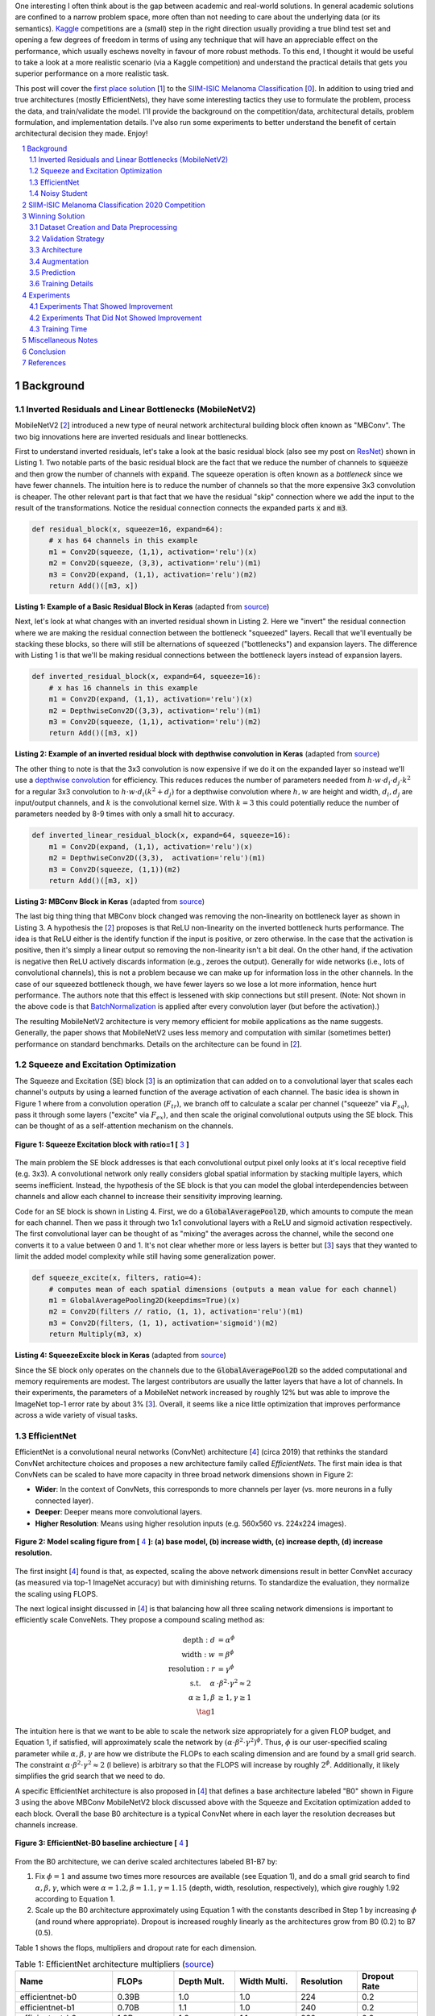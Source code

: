 .. title: A Look at The First Place Solution of a Dermatology Classification Kaggle Competition
.. slug: a-look-at-the-first-place-solution-of-a-dermatology-classification-kaggle-competition
.. date: 2023-11-11 13:09:46 UTC-05:00
.. tags: dermatology, effnet, mathjax
.. category: 
.. link: 
.. description: 
.. type: text

One interesting I often think about is the gap between academic and real-world
solutions.  In general academic solutions are confined to
a narrow problem space, more often than not needing to care about the
underlying data (or its semantics).  `Kaggle <https://www.kaggle.com/competitions>`__
competitions are a (small) step in the right direction usually providing a true
blind test set and opening a few degrees of freedom in terms of using any
technique that will have an appreciable effect on the performance, which
usually eschews novelty in favour of more robust methods.  To this end, I
thought it would be useful to take a look at a more realistic scenario (via a
Kaggle competition) and understand the practical details that gets you superior
performance on a more realistic task.

This post will cover the `first place solution
<https://arxiv.org/abs/2010.05351>`__ [1_] to the 
`SIIM-ISIC Melanoma Classification <https://www.kaggle.com/competitions/siim-isic-melanoma-classification/overview>`_ [0_].
In addition to using tried and true architectures (mostly EfficientNets), they
have some interesting tactics they use to formulate the problem, process the
data, and train/validate the model.  I'll provide the background on the
competition/data, architectural details, problem formulation, and
implementation details.  I've also run some experiments to better understand
the benefit of certain architectural decision they made.  Enjoy!


.. TEASER_END
.. section-numbering::
.. raw:: html

    <div class="card card-body bg-light">
    <h1>Table of Contents</h1>

.. contents:: 
    :depth: 2
    :local:

.. raw:: html

    </div>
    <p>


Background
==========

Inverted Residuals and Linear Bottlenecks (MobileNetV2)
-------------------------------------------------------

MobileNetV2 [2_] introduced a new type of neural network architectural building
block often known as "MBConv".  The two big innovations here are inverted residuals
and linear bottlenecks.  

First to understand inverted residuals, let's take a look at the basic
residual block (also see my post on `ResNet <link://slug/residual-networks>`__)
shown in Listing 1.  Two notable parts of the basic residual block are the
fact that we reduce the number of channels to :code:`squeeze` and then grow the
number of channels with :code:`expand`.  The squeeze operation is often known
as a *bottleneck* since we have fewer channels.  The intuition here is to reduce
the number of channels so that the more expensive 3x3 convolution is cheaper.
The other relevant part is that fact that we have the residual "skip" connection where
we add the input to the result of the transformations.  Notice the residual
connection connects the expanded parts :code:`x` and :code:`m3`.

.. code-block:: Python

   def residual_block(x, squeeze=16, expand=64):
       # x has 64 channels in this example
       m1 = Conv2D(squeeze, (1,1), activation='relu')(x)
       m2 = Conv2D(squeeze, (3,3), activation='relu')(m1)
       m3 = Conv2D(expand, (1,1), activation='relu')(m2)
       return Add()([m3, x])

**Listing 1: Example of a Basic Residual Block in Keras** (adapted from `source <https://towardsdatascience.com/mobilenetv2-inverted-residuals-and-linear-bottlenecks-8a4362f4ffd5>`__)

Next, let's look at what changes with an inverted residual shown in Listing 2.
Here we "invert" the residual connection where we are making the residual
connection between the bottleneck "squeezed" layers.  Recall that we'll
eventually be stacking these blocks, so there will still be alternations
of squeezed ("bottlenecks") and expansion layers.  The difference with
Listing 1 is that we'll be making residual connections between the bottleneck
layers instead of expansion layers.  

.. code-block:: Python

   def inverted_residual_block(x, expand=64, squeeze=16):
       # x has 16 channels in this example
       m1 = Conv2D(expand, (1,1), activation='relu')(x)
       m2 = DepthwiseConv2D((3,3), activation='relu')(m1)
       m3 = Conv2D(squeeze, (1,1), activation='relu')(m2)
       return Add()([m3, x])

**Listing 2: Example of an inverted residual block with depthwise convolution in Keras** (adapted from `source <https://towardsdatascience.com/mobilenetv2-inverted-residuals-and-linear-bottlenecks-8a4362f4ffd5>`__)


The other thing to note is that the 3x3
convolution is now expensive if we do it on the expanded layer so instead we'll 
use a `depthwise convolution <https://keras.io/api/layers/convolution_layers/depthwise_convolution2d/>`__
for efficiency.  This reduces reduces the number of parameters needed from
:math:`h\cdot w \cdot d_i \cdot d_j \cdot k^2` for a regular 3x3 convolution to
:math:`h\cdot w \cdot d_i (k^2 + d_j)` for a depthwise convolution where
:math:`h, w` are height and width, :math:`d_i, d_j` are input/output channels, and
:math:`k` is the convolutional kernel size.  With :math:`k=3` this could potentially
reduce the number of parameters needed by 8-9 times with only a small hit to
accuracy.

.. code-block:: Python

   def inverted_linear_residual_block(x, expand=64, squeeze=16):
       m1 = Conv2D(expand, (1,1), activation='relu')(x)
       m2 = DepthwiseConv2D((3,3),  activation='relu')(m1)
       m3 = Conv2D(squeeze, (1,1))(m2)
       return Add()([m3, x])

**Listing 3: MBConv Block in Keras** (adapted from `source <https://towardsdatascience.com/mobilenetv2-inverted-residuals-and-linear-bottlenecks-8a4362f4ffd5>`__)

The last big thing thing that MBConv block changed was removing the
non-linearity on bottleneck layer as shown in Listing 3.  A
hypothesis the [2_] proposes is that ReLU non-linearity on the inverted
bottleneck hurts performance.  The idea is that ReLU either is the identify
function if the input is positive, or zero otherwise.  In the case that the
activation is positive, then it's simply a linear output so removing the
non-linearity isn't a bit deal.  On the other hand, if the activation is
negative then ReLU actively discards information (e.g., zeroes the output).
Generally for wide networks (i.e., lots of convolutional channels), this is not
a problem because we can make up for information loss in the other channels.
In the case of our squeezed bottleneck though, we have fewer layers so we lose
a lot more information, hence hurt performance.  The authors note that this
effect is lessened with skip connections but still present.
(Note: Not shown in the above code is that `BatchNormalization <https://en.wikipedia.org/wiki/Batch_normalization>`__
is applied after every convolution layer (but before the activation).)

The resulting MobileNetV2 architecture is very memory efficient for mobile
applications as the name suggests.  Generally, the paper shows that MobileNetV2 
uses less memory and computation with similar (sometimes better) performance
on standard benchmarks.  Details on the architecture can be found in [2_].

Squeeze and Excitation Optimization
-----------------------------------

The Squeeze and Excitation (SE) block [3_] is an optimization that can added on to a
convolutional layer that scales each channel's outputs by using a learned
function of the average activation of each channel.  The basic idea is shown in
Figure 1 where from a convolution operation (:math:`F_tr`), we branch off to
calculate a scalar per channel ("squeeze" via :math:`F_sq`), pass it through some layers
("excite" via :math:`F_ex`), and then scale the original convolutional outputs using the SE block.
This can be thought of as a self-attention mechanism on the channels.

.. figure:: /images/dermnet_squeeze_excite.png
  :height: 200px
  :alt: Squeeze Excite
  :align: center

  **Figure 1: Squeeze Excitation block with ratio=1 [** 3_ **]**

The main problem the SE block addresses is that each convolutional output pixel only
looks at it's local receptive field (e.g. 3x3).  A convolutional network only
really considers global spatial information by stacking multiple layers, which
seems inefficient.  Instead, the hypothesis of the SE block is that you can model
the global interdependencies between channels and allow each channel to
increase their sensitivity improving learning.

Code for an SE block is shown in  Listing 4.  First, we do a
:code:`GlobalAveragePool2D`, which amounts to compute the mean for each
channel.  Then we pass it through two 1x1 convolutional layers with a ReLU and
sigmoid activation respectively.  The first convolutional layer can be thought
of as "mixing" the averages across the channel, while the second one converts
it to a value between 0 and 1.  It's not clear whether more or less layers is better
but [3_] says that they wanted to limit the added model complexity while still
having some generalization power.

.. code-block:: Python

    def squeeze_excite(x, filters, ratio=4):
        # computes mean of each spatial dimensions (outputs a mean value for each channel)
        m1 = GlobalAveragePooling2D(keepdims=True)(x) 
        m2 = Conv2D(filters // ratio, (1, 1), activation='relu')(m1)
        m3 = Conv2D(filters, (1, 1), activation='sigmoid')(m2)
        return Multiply(m3, x)

**Listing 4: SqueezeExcite block in Keras** (adapted from `source <https://github.com/rwightman/gen-efficientnet-pytorch/blob/master/geffnet/efficientnet_builder.py#L103>`__)

Since the SE block only operates on the channels due to the :code:`GlobalAveragePool2D` so
the added computational and memory requirements are modest.  The largest contributors are
usually the latter layers that have a lot of channels.  In their experiments,
the parameters of a MobileNet network increased by roughly 12% but was able to improve
the ImageNet top-1 error rate by about 3% [3_].  Overall, it seems like a nice little
optimization that improves performance across a wide variety of visual tasks.


EfficientNet
------------

EfficientNet is a convolutional neural networks (ConvNet) architecture [4_]
(circa 2019) that rethinks the standard ConvNet architecture choices and
proposes a new architecture family called *EfficientNets*.  The first main idea
is that ConvNets can be scaled to have more capacity in three broad network dimensions
shown in Figure 2:

* **Wider**: In the context of ConvNets, this corresponds to more channels per layer (vs. more neurons in a fully connected layer).
* **Deeper**: Deeper means more convolutional layers.
* **Higher Resolution**: Means using higher resolution inputs (e.g. 560x560 vs. 224x224 images).

.. figure:: /images/dermnet_scaling.png
  :height: 470px
  :alt: Scaling ConvNets
  :align: center

  **Figure 2: Model scaling figure from [** 4_ **]: (a) base model, (b) increase width, (c) increase depth, (d) increase resolution.**

The first insight [4_] found is that, as expected, scaling the
above network dimensions result in better ConvNet accuracy (as measured via top-1
ImageNet accuracy) but with diminishing returns.  To standardize the evaluation,
they normalize the scaling using FLOPS.

The next logical insight discussed in [4_] is that balancing
how all three scaling network dimensions is important to 
efficiently scale ConveNets.  They propose a compound
scaling method as:

.. math::

    \text{depth}: d &= \alpha^\phi \\
    \text{width}: w &= \beta^\phi \\
    \text{resolution}: r &= \gamma^\phi \\
        \text{s.t. }\hspace{10pt} \alpha&\cdot\beta^2\cdot\gamma^2 \approx 2 \\
    \alpha \geq 1, \beta &\geq 1, \gamma \geq 1 \\
    \tag{1}

The intuition here is that we want to be able to scale the network
size appropriately for a given FLOP budget, and Equation 1, if satisfied, will
approximately scale the network by :math:`(\alpha \cdot \beta^2 \cdot \gamma^2)^\phi`.
Thus, :math:`\phi` is our user-specified scaling parameter while
:math:`\alpha, \beta, \gamma` are how we distribute the FLOPs to each scaling
dimension and are found by a small grid search.  The constraint 
:math:`\alpha \cdot \beta^2 \cdot \gamma^2 \approx 2` (I believe) is arbitrary
so that the FLOPS will increase by roughly :math:`2^\phi`.  Additionally,
it likely simplifies the grid search that we need to do.

A specific EfficientNet architecture is also proposed in [4_] that defines
a base architecture labeled "B0" shown in Figure 3 using the above MBConv
MobileNetV2 block discussed above with the Squeeze and Excitation optimization
added to each block.  Overall the base B0 architecture is a typical ConvNet
where in each layer the resolution decreases but channels increase.

.. figure:: /images/dermnet_effnet.png
  :height: 270px
  :alt: Effnet architecture
  :align: center

  **Figure 3: EfficientNet-B0 baseline archiecture [** 4_ **]**

From the B0 architecture, we can derive scaled architectures labeled
B1-B7 by:

1. Fix :math:`\phi=1` and assume two times more resources are available (see Equation 1),
   and do a small grid search to find :math:`\alpha, \beta, \gamma`, which were
   :math:`\alpha=1.2, \beta=1.1, \gamma=1.15` (depth, width, resolution, respectively),
   which give roughly 1.92 according to Equation 1.
2. Scale up the B0 architecture approximately using Equation 1 with the
   constants described in Step 1 by increasing :math:`\phi` (and round where
   appropriate).  Dropout is increased roughly linearly as the architectures
   grow from B0 (0.2) to B7 (0.5).

Table 1 shows the flops, multipliers and dropout rate for each dimension.

.. csv-table:: Table 1: EfficientNet architecture multipliers (`source <https://github.com/rwightman/gen-efficientnet-pytorch/blob/master/geffnet/gen_efficientnet.py#L502>`__)
   :header: "Name","FLOPs","Depth Mult.","Width Multi.","Resolution","Dropout Rate"
   :widths: 8,5,5,5,5,5
   :align: center

    efficientnet-b0,0.39B,1.0,1.0,224,0.2
    efficientnet-b1,0.70B,1.1,1.0,240,0.2
    efficientnet-b2,1.0B,1.2,1.1,260,0.3
    efficientnet-b3,1.8B,1.4,1.2,300,0.3
    efficientnet-b4,4.2B,1.8,1.4,380,0.4
    efficientnet-b5,9.9B,2.2,1.6,456,0.4
    efficientnet-b6,19B,2.6,1.8,528,0.5
    efficientnet-b7,47B,3.1,2.0,600,0.5

..
    Depth Mult.	Width Multi.	Resolution
    1.00	1.00	224.00
    0.52	0.00	0.49
    1.00	1.00	1.07
    1.85	1.91	2.09
    3.22	3.53	3.78
    4.32	4.93	5.09
    5.24	6.17	6.14
    6.21	7.27	7.05

For example, starting with B0, we have 0.39B FLOPs, going to B4 we have 4.2B
flops, which yields :math:`\phi = 4.2 / 0.39 \approx 3.28`.  This translates to
scaling close to this value along the three dimensions with :math:`\phi_{\alpha} = 3.22`,
:math:`\phi_{\beta}=3.53`, and :math:`\phi_{\gamma}=3.78`.  We're not going for
precision here, we just want a rough guideline of how to scale up the
architecture.  The nice thing about having this guideline is that we can create
bigger ConvNets without having to do any additional architecture
search.


Noisy Student
-------------

Noisy Student [5_] is a semi-supervised approach to training a model that is
useful even when you have abundant lableled data.  This work is in the context
of images where they show its efficacy on ImageNet and related benchmarks.
The setup requires both labelled data and unlabeled data with a relatively
simple algorithm (with some subtlety) and the following steps:

1. Train teacher model :math:`M^t` with labelled images using a standard cross
   entropy loss.
2. Use the :math:`M^t` (current teacher) to generate pseudo labels for the unlabelled data
   (**filter and balance dataset as required**)
3. Learn a student model :math:`M^(t+1)` with **equal or larger** capacity
   on the labeled and unlabeled data with added **noise**.
4. Increment :math:`t` (make the current student the new teacher) and **repeat**
   steps 2-3 as needed.

A few unintuitive points emphasized in bold.  First, the student model uses a
equal or larger model.  This is different from other student/teacher context
where one is trying to distill the model knowledge into the smaller model.
Here we're not trying to distill, we're trying to boost performance so we want
a bigger model so it can learn from the bigger combined dataset.  This seems to
have a increase of 0.5-1.5% in top-1 ImageNet accuracy in their ablation
study.

Second, the noise is implemented as randomized data augmentation plus dropout
and stochastic depth.  The added noise on the student seems to around another 0.5%
in top-1 ImageNet accuracy.  Seems like a reasonable modification given that
you typically want both of these things when training these types of networks.

Third, the iteration in step 4 also seemed important.  Going from one iteration
to 3 improved performance by 0.8% in top-1 ImageNet accuracy.  It's not obvious
to me that the performance would improve by iterating here but since the number
of iterations is small, I can believe that it's possible.

Lastly, they discuss that they filter out pseudo labels that have low
confidence by the teacher model, and then rebalance the unlabelled classes so
the distribution is not so off (by repeating images).  This also seems to
improve performance a bit more modestly at 0-0.3% depending on the model.

The summary of the overall Noisy Student results are shown in Figure 4 where
they conducted most of their experiments on EfficientNet.  This figure only
shows the non-iterative training (their headline result is within the iterative
training).  You can see that the Noisy Student dominates the vanilla
EfficientNet results at the same number of model parameters and achieves SOTA
(at the time of the paper).  In the context of this post, there are many
versions of EfficientNet with Noisy Student training that are available to use
a pretrained model.

.. figure:: /images/dermnet_noisystudent.png
  :height: 470px
  :alt: Noisy Student
  :align: center

  **Figure 4: Noisy Student training shows significant improvement over all model sizes. [** 5_ **]**


SIIM-ISIC Melanoma Classification 2020 Competition
==================================================

The Society for Imaging and Informatics in Medicine (SIIM) and the International Skin Imaging Collaboration (ISIC)
melanoma classification competition [0_] aims to classify a given skin lesion
as melanoma along with accompanying patient metadata.  Melanoma is a type of
skin cancer that is responsible for over 75% of skin cancer deaths.  The ISIC
has been putting on various computer vision `challenges <https://challenge.isic-archive.com/>`__ related to dermatology since 2016.
Notably, past competitions have labelled image skin lesion data (and sometimes
patient metadata) but with different labels that may be a superset of the 2020 competition.
More than 3300 teams participated in the competition with the winning solution
being the topic of this post [1_]. 

The dataset consists of 33k training data points with only 1.76% positive samples (i.e., melanoma).
Each datum contains a JPG image of varying sizes (or a standardized 1024x1024
TFRecord) of a skin lesion along with patient data:

* patient id
* sex
* approximate age
* location of image site
* detailed diagnosis (training only)
* benign or malignant (training only, label to predict)
* binarized version of target

Additionally, there were "external" data that one could use from previous
years of the competition) that had similar skin lesion images with slightly
different tasks (e.g. image segmentation, classification with different labels etc.).
This additional data added another roughly 60k images that one could possibly
use.

The competition in 2020 was hosted on Kaggle which contained a leaderboard of
all submissions.  Each team submitted a blind prediction on the given test set
and the leaderboard will measure its performance using AUC.
The leaderboard will show a public view on all submissions which shows the AUC
score based on 30% of the test set.  The remaining 70% will be hidden on the
private leaderboard until the end of the competition and be used to evaluate
the final result.

Table 2 shows several select submissions including the top 3 on the public and
private leaderboards.  Interestingly, the top 3 winners on the private data all
ranked relatively low, including the top submission which ranked all the way
down at 881!  Impressively, the top public score had a whopping 0.9931 AUC but
only ended up at rank 275 in the final private ranking.  The number of submissions
is also interesting.  Clearly, some overfitting on this test set was going on
in certain submissions with the top 3 winners all having relatively low number
of submissions compared to others.  The other obvious thing is that 
the scores are so close together that luck definitely played a role in the
submissions.

.. csv-table:: Table 2: Performance of Select Teams (`source <https://www.kaggle.com/competitions/siim-isic-melanoma-classification/leaderboard>`__)
    :header: Private Rank,Private Score,Public Rank,Public Score,Submissions  
    :widths: 4,3,4,3,4
    :align: center

    1,0.9490,881,0.9586,116
    2,0.9485,57,0.9679,61
    3,0.9484,265,0.9654,118
    27,0.9441,2,0.9926,402
    100,0.9414,329,0.9648,121
    275,0.9379,1,0.9931,276
    395,0.9357,3,0.9767,245
    500,0.9336,241,0.9656,227

Winning Solution
================

The winning solution [1_] to the SIIM-ISIC 2020 Competition used a variety of
techniques that led to their outperformance.  This section discusses some of
those techniques.

Dataset Creation and Data Preprocessing
---------------------------------------

The winning solution used a preprocessed dataset that one of his colleagues
used [6_].  This dataset was in fact used by many of the competing teams
because did some of the most critical work of preparing the data (something
that a huge amount of time is spent on in real world problems).

The first step in preprocessing was center cropping and resizing
the images.  Many of the JPEG images were really large and had different dimensions
(e.g. 1053x1872 or 4000x6000) totaling 32GB.  After reducing them down to
various standard sizes (e.g. 512x512, 768x768, 1024x1024) they were much more
manageable to use, for example the 512x512 dataset was about 3GB for 2020 data.

Next, the preprocessed dataset also contained a "triple" stratified 5-fold
validation dataset: 

* **Separate Patients**: This stratification was to ensure that the same
  patient was not in both the train and validation set.  This can happen when you
  have two skin lesion images from the same person, which is undesirable because
  the resulting diagnosis is likely highly correlated in these situations.
* **Positive Class**: This stratification was to ensure that the positive classes
  were distributed correctly across each fold.  Due to the highly imbalanced problem
  of only have 1.76% positive classes, ensuring an even balance across folds was 
  very important.
* **Patient Representation**: Some patients had only a few images while others
  had many.  To have balanced folds, this stratification was to ensure that you
  have good representation of each across each fold as well.

Lastly, although the external data had a lot of additional images, many of them
were in fact duplicates.  But this is harder than it looks because the images
were not exact matches, for example they could be scaled and rotated, thus
you cannot just compare the raw pixels.  To have a clean validation set, you
ant to make sure have a truly independent train and validation set.

To solve this problem, the preprocessing in [6_] used a pre-trained
(EfficientNet) CNN to generate embeddings of each image, and then removed near
duplicates (with manual inspection).  Hundreds of duplicates were removed,
making a much cleaner validation set.


Validation Strategy
-------------------

The first place solution noted that one of the keys to winning was having robust
validation strategy, which was particularly important in this competition [6_].
As noted above, the original dataset had only a 1.76% positive rate over 33k
training samples.  That translates to around 580 positive samples, and barely
over 100 samples when doing for a 5-fold cross validation.  If one were to use
the same metric, this naturally would lead to an unstable AUC (or pretty much
any other metric you're going to use).

Beyond the training data provided, the test data that can be evaluated via the
public leaderboard had only about 10k samples, 30% of which was used to
evaluate AUC on the public leaderboard.  If the distribution were similar in
this test set, this would only leave about 50 or so positive test case samples.
Thus, the public leaderboard evaluation was similarly unreliable quite and
couldn't be used to robustly evaluate the model.  This was clearly seen as the
top 3 public leader ranks dropped significantly when evaluated on the private
data set.  The authors also mention that their cross validation scores
(described below) were not correlated with the public leaderboard and that they
basically ignored the it.

The winning solution instead utilized *both* the competition (2020) data
and external data (2019) for training *and* validation.  The 2019 data had 25k
data points with a 17.85% positive rate, making it much more reliable when it
was used as an addition in a validation set.

The other key thing they did was to train on a multi-class problem instead of
the binary target given by the competition.  In the 2020 data, a detailed
diagnosis column was given, while in the 2019 data, a higher-level multi-class
label was given (vs. the binary label).  As is typical in many problems, they
leveraged some domain knowledge (using the descriptions from the competition)
and mapped the 2020 detailed diagnosis to the 2019 labels shown in Figure 5.
The main intuition of using a multi-class target is that it gives more
information to the target when the lesion is benign (not cancerous).

.. figure:: /images/dermnet_targets.png
  :height: 370px
  :alt: Mapping from diagnosis to targets
  :align: center

  **Figure 5: Mapping from diagnosis to targets [** 1_ **]**

When evaluating the model the primary evaluation metric is the binary
classification AUC of the combined 2019 and 2020 cross validation folds (the
multi-class problem can easily be mapped back to a binary one).  The 
cross validation AUC of the 2020 dataset was used as a secondary metric.


Architecture
------------

The solution consisted of an ensemble of eighteen fine-tuned pretrained ConvNets 
shown in Figure 6 that were combined using a simple average of ranks that were
then normalized to :math:`[0,1]`.  Notice that the first 16 models are
EfficientNet variants from B3 all the way to B7, while the last two are
SE-ResNext101 and Nest101.  For the EfficientNet variants, besides the model
size, the models vary by the image input sizes (384, 448, 512, 576, 640, 768,
896) deriving from the next largest source image in the above described dataset
(e.g. 512, 768, 1024).  The different models plus image sizes is an important
source of diversity in the ensemble.  Unfortunately, the authors didn't describe
how they selected their ensemble except to say that diversity was important.
Interestingly, the authors state [6_] that the CNN backbone isn't all that
important and they mostly just picked the off the shelf state of the art model
at the time (EfficientNet), which pretrained models and code are usually
readily available.

.. figure:: /images/dermnet_ensemble.png
  :height: 470px
  :alt: Ensemble of Winning Solution
  :align: center

  **Figure 6: Model configurations for winning solution ensemble and their AUC scores [** 1_ **]**

The ensembles also varied based on their use of metadata with tuned learning
rates and epochs for each test case.  The authors mention [6_] that the metadata
didn't help much with their best single model not even using it.  They
hypothesize that most of the useful information is already included in the
image.  However, it was useful in providing diversity in the ensemble, which
is one of the most important parts of ensembling.  Additionally, one of the
models only used a reduced target with 4 classes (collapsing the "*" labels in
Figure 5).

Another interesting part is how they incorporated the metadata with the images.
Figure 7 shows the architecture with metadata.  The metadata network is
relatively simple with two fully connected layers whose output is concatenated 
with the CNN before the last linear layer.  They use a pretty standard architecture
with BatchNorm and dropout, but they do use the `Swish <https://en.wikipedia.org/wiki/Swish_function>`__
activation.

.. figure:: /images/dermnet_metadata.png
  :height: 470px
  :alt: Architecture of Solution
  :align: center

  **Figure 7: Model architecture including metadata [** 1_ **]**

Lastly, a trick that I had not seen before is that in the last linear
classification layer. They use five copies of the linear each with a
*different* dropout layer, which then are averaged together to generate the
final output shown in Listing 5.  I guess it really is trying to remove the
randomness of dropout, especially when you have a 0.5 dropout rate.

.. code-block:: Python

    for dropout in enumerate(self.dropouts):
        if i == 0:
            out = self.myfc(dropout(x))
        else:
            out += self.myfc(dropout(x))
    out /= len(self.dropouts)



**Listing 5: Last layer of Winning Solution (** `source <https://github.com/haqishen/SIIM-ISIC-Melanoma-Classification-1st-Place-Solution/blob/master/models.py#L61>`__ **)**

.. admonition:: Ensembles Selection Ideas from Another Solution

    In addition to the explanation of [1_] in the YouTube video [6_],
    one of their colleagues from Nvidia also presented their solution, which
    also got a gold medal coming it 11th.  Their solution was more 
    "brute force" (in their own words) building hundreds of models and relied on
    some strategies to whittle it down to their final ensemble.
    Two interesting ideas for ensemble selection came out in his explanation of his
    solution:  

    "**Correlation Matrix Divergence**": The idea is you want to filter out
    models that are overfittig on the training data.  So what you do is compute
    the correlation matrix over all classes on the training set, then do the same
    on the test set.  Then you subtract the two and look for values in the
    difference that are large.  The intuition is that if there is a big divergence
    then the model may not be generalizing well to the test set for various reasons
    from overfitting to bugs.  So the team used this as a filter to remove models
    that were highly "divergent".

    "**Adversarial Validation Importances**": Build a model that takes as input
    all the predictions from the candidate set of models to predict whether an
    image is in the train or test set.  If the set of models can easily detect
    the test set, then that means you are picking up on a signal to be biased
    towards one or the other.  Using (I assume) feature importances, you can
    find which models are contributing to this signal and remove it.
    Similar to the other method, you want to make it so the models in your
    ensemble cannot distinguish between train and test to ensure they are 
    going to generalize well.

    For both of these methods you will need to use your judgement on which
    threshold to set to drop models.  The authors just said they used their
    best guess and didn't have a methodical way.


Augmentation
------------

Another key aspect of training vision models is data augmentation, which are readily available.
The solution used the `albumentations <https://albumentations.ai/>`__ library that has a rich
variety of image transformations that are performant and easily accessible.

The authors used a whole host of transformations where you can see the 
`code here <https://github.com/bjlkeng/SIIM-ISIC-Melanoma-Classification-1st-Place-Solution/blob/master/dataset.py#L54>`__.
I'll mention a few interesting points I found:

* The last transformation always resizes the image back to the size the network expects.
* They use the :code:`compose()` function to apply *all* transformations to each image, however
  (in most cases) each transformation will have some probability of activating or not.
* They'll also have some :code:`OneOf` choices in there for blurring (Motion,
  Median, Gaussian, GuassNoise blurring) and distortion (OpticalDistortion,
  GridDistortion, ElasticTransform).
* Some of the transforms require a bit more careful setting of parameters
  depending on the domain.  For example, the :code:`Cutout` transform which blanks out
  a square region of the image, which requires a bit more careful thinking to ensure that
  the region isn't too large.  In this case, they used a single 37.5% of image sized square
  to cutout with 70% probability.
* The transformations are primarily only on the training set.  The validation set transforms
  are only used to preprocess the image for the model by doing a resize and a normalization.


Prediction
----------

On the prediction side there were a couple tricks that I thought are worth
mentioning:

* **Fold Averaging**: The best model from each of the 5 validation folds is
  saved based on the combined validation dataset AUC.  This means for every
  ensemble model (total 18) we have 5 trained models.  The prediction for
  this configuration is generated by averaging the probabilities.  That is, for
  each of the 5 trained models, compute the mean across the 5 models for each
  softmax output separately.
* **Orientation Averaging**: Due to the nature of the images, the solution
  (for each of the above folds models) averaged 8 different predictions per model,
  where each prediction was given a different orientation of the input image.
  This means for each model configuration you have 5 x 8 predictions, which
  are averaged by their probabilities.

  The different orientations are: original, horizontal flip,
  vertical flip, horizontal & vertical flip, diagonal "flip" (transpose),
  diagonal & horizonal flip, diagonal & vertical flip, diagonal & horizontal &
  vertical flip.  For skin lesions the orientation probably doesn't matter at
  all, so computing the average over many different orientations probably
  smooths out any quirks the models had with a particular orientation.
  Intuitively, I would guess this
  increases the robustness of the model's prediction.  See the `source
  <https://github.com/bjlkeng/SIIM-ISIC-Melanoma-Classification-1st-Place-Solution/blob/master/predict.py#L121>`__
  for the details on both of these tricks.
* **Ensemble Construction**: From each of the above 18 model configurations
  after averaging you have a single column of probabilities corresponding to
  the test set data.  To generate the final prediction, we do a "rank average":
  convert all the probabilities in a column to ranks, normalize those relative
  ranks to between 0 and 1 (as a percentage), and finally compute a simple mean
  between all of the columns.  This is probably more robust than computing a
  simple probability average because it does not overweight confident models
  that might output very high (or low) probability numbers.

Training Details 
----------------

Here are the details for the training:

* **Epochs**: 15 for most models.  I'm going to guess (because they didn't
  specify) that they picked a large enough number so that the AUC didn't
  continue to increase but also balanced with a manageable runtime.  Since
  they save the best model in the fold (according to the validation AUC),
  as long as this number is big enough you're only losing runtime.
* **Batch size**: 64 for all models.  They mentioned (I believe) that it was
  easier to just keep it all the same for each model than try to tune it,
  presumably because batch size wasn't expected to make much of a difference.
* **Learning rate/schedule**: ranged from :math:`1e-4` to :math:`3e-4` with a
  cosine cycle, which is tuned for each model (recall this is fine-tuning a
  pretrained ImageNet model).  There is also a warm-up epoch which is one tenth
  of the initial learning rate.
* **Optimizer**: Adam.  Stated that they using the standard optimizer was good
  enough.
* **Hardware**: Trained on V100 GPUs (presumably) in mixed precision mode with
  up to 8 GPUs used in a data parallel (batch split across GPUs) manner.

Experiments
===========

The experiments consisted of a bunch of ablation tests against a baseline
configuration because I was curious how important each of the decisions were.
Due to only having access to my local RTX 3090 (and not wanting to spend more
on cloud compute), I ran it versus a smaller baseline than the models used in
the original solution.  On the baseline setup, running 3 folds (vs. 5) took
roughly one full day (which could probably have been faster, see my notes on
improving runtime below).  Notably, I didn't try many bigger models because
I didn't want to spend time waiting around for them to finish.

You can see the script I used to run it `here
<https://github.com/bjlkeng/SIIM-ISIC-Melanoma-Classification-1st-Place-Solution/blob/master/train.sh>`__,
which just used the existing training script (plus a few new arguments to test
some of the techniques).  The baseline setup was:

* 3 fold cross training (vs. 5), 15 epochs per fold
* Use external data but no patient (i.e., table) data
* Image size 384 (vs. 448+)
* Architecture: EfficientNet B3 (vs. B4+)
* Cosine warmup
* Batch size: 48 (vs. default 64)
* LR: 3e-5

Relative to this baseline setup, I'll discuss the things that seemed to be significant
and those that didn't seem that important (in my small study).

Experiments That Showed Improvement
-----------------------------------

Figure 8 shows the experiments that appears to have improved performance beyond
just randomness.  The figure shows the mean AUC across folds including external
data in the validation set (:code:`AUC_mean`), and the AUC for the validation
set with just competition data (:code:`AUC_20_mean`), where the former is the
primary metric.  Error bars indicate the standard deviation computed from the
three folds.  Starting left to right, the changes were:

* **baseline**: Baseline setup described above.
* **no-pretraining**: Did not used a pretrained B3 model.
* **no-augmentation**: Removed data augmentation transforms.
* **-no-external-data**: A run without utilizing the Data from other year
  competitions that were not included in the current year competition i.e.,
  no external data.
* **-warmup**: Remove the first warmup epoch which starts at a tenth of the
  initial learning rate and gradually grows to the target LR by the end of the
  epoch.
* **no-cosine**: Did not use cosine learning schedule (one cycle across all epochs).

.. figure:: /images/dermnet_plot_good.png
  :height: 400px
  :alt: Experiments that showed improvement
  :align: center

  **Figure 8: Experiments that showed improvement**

As you can see, there are only a few things that are obviously beneficial
particularly around the data.
The biggest gain appears to be due to pre-training, which is around an
0.08 AUC gap from the baseline.  This makes sense since we only have
around 60K data points, so pre-training (even on an unrelated ImageNet)
would be useful.
The other big drop seems to be whether or not we're using data augmentation.
Although the AUC metric seems like it might be only a small drop, the AUC_20
shows quite a large one, indicating that this plays a significant role in the
performance.
Another big data related change was the use of external data.
The primary metric is not reported because the default computation from the script
was not comparable (and I didn't feel like hacking it to make it comparable).
Instead, we can see the AUC_20 metric which shows about a 0.03 AUC gap.  These
really shows the value of adding more data seems to give the most durable boost
to performance.

The two other more minor improvements come from the learning rate schedules with
a warmup epoch and a cosine scheduling of learning rates.  The warmup seemed
the most significant with 0.02 AUC difference with the cosine scheduling
showing very minor improvement with 0.01 AUC (may not be significant though).

Experiments That Did Not Showed Improvement
-------------------------------------------

Similar to the things that showed improvement, I ran a bunch of other experiments
shown in Figure 9 with the same metrics.  For the most part, they did not show
significant improvement over the baseline.  Starting from left to right in
Figure 9, the changes were:

* **baseline**: Baseline setup described above
* **+noisy-student**: Use a pretrained B3 model with Noisy Student training
* **effnet_b2**: Use EfficientNet B2 model instead of B3
* **lr={1.5e-5, 2e-5}**: Use a learning rate of 1.5e-5, 2e-5 (vs. 3e-5)
* **+metadata**: Utilize patient (non-image) metadata
* **dropout-layers={1, 3}**: Utilize 1, 3 parallel dropout layers (vs 5) as
  described above in the Architecture section
* **img_size=448**: Utilize image size of 448 (vs. 384x384)
* **binary_labels**: Utilize binary labels (as the competition expects) instead
  of 9 classes
* **tensorflow_impl**: Utilize a tensorflow implementation of the pretrained model.
* **amp**: Utilize Automated Mixed Precision (AMP) in PyTorch

.. figure:: /images/dermnet_plot_bad.png
  :height: 450px
  :alt: Experiments that showed did not improvement
  :align: center

  **Figure 9: Experiments that did not showed improvement**

I'll just comment on a few things that were surprising:

* "Fancy" things didn't seem to be that important.  For example,
  Noisy Student or changing architecture to B2 didn't seem to do much.
  Similarly the dropout layers didn't change things much.
* Implementation details didn't seem to make a big difference like the
  Tensorflow implementation or using AMP.
* Not very sensitive to many hyperparameters like learning rate and image size,
  although I'm sure learning rate is very much related to the learning
  schedule.
* One thing I did find surprising was that the binary labels didn't didn't make
  that much of a difference.  Intuitively, it feels like better categories would encourage
  learning but even if it did, it looks like it wasn't that significant.
  Similar to the previous section, this experiment only had an AUC_20 measure
  since the problem formulation was different.
* One of things that was borderline was the use of metadata, which I included
  in this section instead of the one above.  The paper states that metadata didn't
  in general do much but was useful to make more diverse models.  In these experiments,
  it's not significant but it's possible it does help, perhaps especially in smaller
  models/image sizes like B3/384x384.  It's hard to draw conclusions though.

In general, as is the case in many of these situations, there many fewer silver
bullets.  *Most things* do not significantly move the performance of the
problem in a real world scenario.  Or at least they're not "first order"
improvements that you would try on a first pass at a problem.  If you're optimizing
for 0.1% improvement (e.g. AdWords) then you might want to spend more time with
the "second order" improvements to hyperoptimize the problem.  And although
these experiments are not extensive, they probably point directionally to what
you should care about: data and *maybe* better learning schedules. 

Training Time
-------------

For most of my experiments, a typical run would take about 27 hours (about 37
mins / epoch) for the baseline setup.  This seemed kind of unreasonably long
for a small B3 setup, but I mostly ignored it because I just queueing the jobs
up and coming back to them at the end of each day.  I even noticed that the GPU
utilization was low, but thought it was a weird artifact of training setup.  I
even started playing around with AMP and PyTorch 2.0 compilation and didn't see
a significant change in the above.

Only after I had the idea to run the data augmentation experiment did I realize
my issue: the data augmentation transforms were bottlenecking my batches!  I
had been using a single thread for the :code:`DataLoader`, which caused most of
the run-time to be in my CPU.  After increasing the number of workers to 6 (the
number of cores on my CPU), I got the runtime down to less than 10 minutes
with relatively high GPU utilization.

Most of my explorations have been on relatively smaller models (partly because
I had a small 8GB 1070 up until last year) so I didn't have to think too much
about runtime.  But now that I'm running bigger jobs, savings 3-4x in runtime
is pretty significant even though I typically have 20 hours of runtime between
experiments (because I only work on these projects in the evening).  
I think I'll be looking more into the basics of optimizing runtime in the near
future.


Miscellaneous Notes
===================

Here are a bunch of of random thoughts I had while doing this project.

* **W&B**: This is the first project that I used `Weights and Biases <https://wandb.ai/>`__
  extensively, and it's really good!  The fact that it was easy to start logging things
  using Github CoPilot (it autofilled my `wandb.log()` statement), and then I
  could monitor the key metrics easily.  Finally, it was easy enough to use a notebook
  to download the raw data and then compute the metrics (mean best AUC by
  fold), was a pleasure.  It made it so I didn't have to waste a lot of time doing this
  boring work.  The one thing to remember for future projects is to tag my runs
  better so it makes it easier to view in the W&B GUI instead of clicking in to
  see what the command line arguments were.
* **Github CoPilot**: I have recently started to use the Github CoPilot Chat functionality
  in VSCode.  I initially didn't know it was there!  So it's basically ChatGPT
  but I suppose with a model tuned more to code (and a different default
  prompt).  It also automatically takes the context within range of your cursor
  so it can easily explain things better than just using vanilla ChatGPT.  In
  addition to the autocomplete, I found it extremely useful because it was
  usually faster and more helpful than trying to lookup the documentation
  myself.  I will say there was one or two instances where it was not doing exactly
  what I thought, and I had a hunch that an even better solution would be for
  it to answer AND point to the original documentation (using Retrieval
  Augmented Generation or something like that).  Maybe they'll add that
  someday.  In any case, even though I only use it for side projects like this,
  it's worth the $10/month that I pay.
* **Plotting with CoPilot**: CoPilot makes Python plotting so easy!  I'm not
  sure about you, but I always looked up canned examples of how to plot in
  Matplotlib/Pandas, which always had some unintuitive part that was confusing,
  never mind adding in details like a legend or grouped bar charts.  Now
  CoPilot will get my chart 95% of the way there (with correct syntax) and
  then it's easy for me to modify it.
* I had one minor Docker shared memory issue where when I increased the number
  of :code:`DataLoader` workers the script died to not enough shared memory.
  And while I gave 1 GB of shared memory, it turns out it was not enough.
  In Linux (POSIX standard), :code:`/dev/shm` can be viewed as a shared memory
  is a filesystem-like view that uses RAM to facilitate interprocess
  communication.  Since the :code:`DataLoader` can use a lot of that space to
  prepare (presumably) images, it was overloaded.  It was easy to increase
  the space to 8GB and the problem went away.  You can see my Docker run
  script and the other scripts that I used to set up my environment
  in this `scripts / repo <https://github.com/bjlkeng/wsl-setup/blob/main/run_devenv.sh>`__.

Conclusion
==========

It never ceases to amaze me how much there is to learn from diving deep into a
subject.  While the original write up to the Kaggle solution was only a few
pages long (single column), the YouTube video and the code repo added a lot
more layers.  Digging into some of the technical details, understanding what
choices were actually important, and even getting schooled on how to run them
efficiently were all incredibly fun things to look into.  And even still there
is so much more that I want to do (e.g. PyTorch runtime optimizations).  For now,
it'll have to do, thanks for reading! 

References
==========


.. _0: 

[0] `SIIM-ISIC Melanoma Classification Kaggle Competition <https://www.kaggle.com/competitions/siim-isic-melanoma-classification/overview>`__

.. _1: 

[1] Qishen Ha, Bo Liu, Fuxu Liu, "Identifying Melanoma Images using EfficientNet Ensemble: Winning Solution to the SIIM-ISIC Melanoma Classification Challenge", `<https://arxiv.org/abs/2010.05351>`__

.. _2:

[2] Sandler et al. "MobileNetV2: Inverted Residuals and Linear Bottlenecks", CVPR 2018, `<https://arxiv.org/abs/1801.04381>`__

.. _3:

[3] Hu et al. "Squeeze-and-Excitation Networks", CVPR 2018, `<https://arxiv.org/abs/1801.04381>`__

.. _4:

[4] Mingxing Tan, Quoc V. Le, "EfficientNet: Rethinking Model Scaling for Convolutional Neural Networks", `<https://arxiv.org/abs/1905.11946>`__

.. _5:

[5] Xie et al. "Self-training with Noisy Student improves ImageNet classification", `<https://arxiv.org/abs/1911.04252>`__

.. _6:

[6] Nvidia Developer, "How to Build a World-Class ML Model for Melanoma Detection", `<https://www.youtube.com/watch?v=L1QKTPb6V_I>`__
